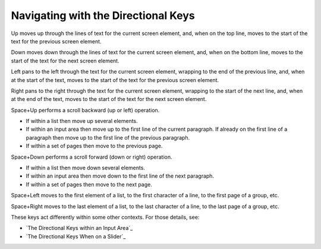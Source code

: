Navigating with the Directional Keys
------------------------------------

Up moves up through the lines of text for the current screen 
element, and, when on the top line, moves to the start of the text for
the previous screen element.

Down moves down through the lines of text for the current screen 
element, and, when on the bottom line, moves to the start of the text for
the next screen element.

Left pans to the left through the text for the current screen 
element, wrapping to the end of the previous line, and, when at the start of 
the text, moves to the start of the text for the previous screen element.

Right pans to the right through the text for the current screen 
element, wrapping to the start of the next line, and, when at the end of 
the text, moves to the start of the text for the next screen element.

Space+Up performs a scroll backward (up or left) operation.

* If within a list then move up several elements.

* If within an input area then move up to the first line of the current
  paragraph. If already on the first line of a paragraph then move up to the
  first line of the previous paragraph.

* If within a set of pages then move to the previous page.

Space+Down performs a scroll forward (down or right) operation.

* If within a list then move down several elements.

* If within an input area then move down to the first line of the next
  paragraph.

* If within a set of pages then move to the next page.

Space+Left moves
to the first element of a list,
to the first character of a line,
to the first page of a group,
etc.

Space+Right moves
to the last element of a list,
to the last character of a line,
to the last page of a group,
etc.

These keys act differently within some other contexts. For those details, see:

* `The Directional Keys within an Input Area`_
* `The Directional Keys When on a Slider`_

